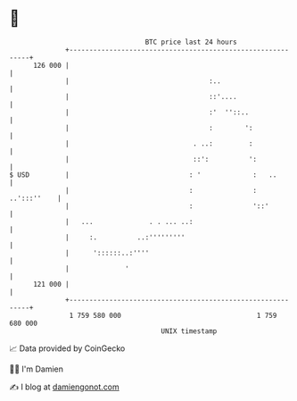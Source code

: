 * 👋

#+begin_example
                                     BTC price last 24 hours                    
                 +------------------------------------------------------------+ 
         126 000 |                                                            | 
                 |                                   :..                      | 
                 |                                   ::'....                  | 
                 |                                   :'  ''::..               | 
                 |                                   :        ':              | 
                 |                               . ..:         :              | 
                 |                               ::':          ':             | 
   $ USD         |                              : '             :   ..        | 
                 |                              :               : ..':::''    | 
                 |                              :               '::'          | 
                 |   ...              . . ... ..:                             | 
                 |     :.          ..:'''''''''                               | 
                 |      '::::::..:''''                                        | 
                 |              '                                             | 
         121 000 |                                                            | 
                 +------------------------------------------------------------+ 
                  1 759 580 000                                  1 759 680 000  
                                         UNIX timestamp                         
#+end_example
📈 Data provided by CoinGecko

🧑‍💻 I'm Damien

✍️ I blog at [[https://www.damiengonot.com][damiengonot.com]]
